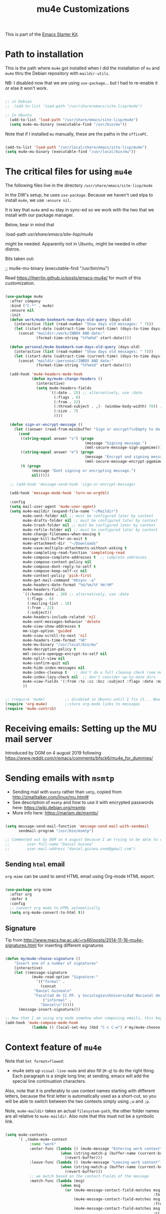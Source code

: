 # -*- coding: utf-8 -*-
# -*- find-file-hook: org-babel-execute-buffer -*-

#+TITLE: mu4e Customizations
#+OPTIONS: toc:nil num:nil ^:nil
#+PROPERTY: header-args :tangle yes

This is part of the [[file:starter-kit.org][Emacs Starter Kit]].

* Path to installation

This is the path where =mu4e= got installed when I did the installation of =mu= and =mu4e= thru the Debian repository with =maildir-utils=.

NB: I disabled now that we are using =use-package=... but I had to re-enable it or else it won't work.

#+BEGIN_SRC emacs-lisp :tangle yes

;; in Debian
;;  (add-to-list 'load-path "/usr/share/emacs/site-lisp/mu4e")

;; In Ubuntu
  (add-to-list 'load-path "/usr/share/emacs/site-lisp/mu4e")
  (setq mu4e-mu-binary (executable-find "/usr/bin/mu"))

#+END_SRC

#+RESULTS:

Note that if I installed =mu= manually, these are the paths in the =officePC=.

#+BEGIN_SRC emacs-lisp :tangle no

  (add-to-list 'load-path "/usr/local/share/emacs/site-lisp/mu4e")
  (setq mu4e-mu-binary (executable-find "/usr/local/bin/mu"))

#+END_SRC

* The critical files for using =mu4e=
The following files live in the directory =/usr/share/emacs/site-lisp/mu4e= 

In the DW's setup, he uses =use-package=. Because we haven't ued elpa to install =mu4e=, we use =:ensure nil=. 

It is key that =mu4e= and =mu= stay in sync-ed so we work with the two that we install with our package manager.

Below, bear in mind that 

#+begin_example elisps

    :load-path  /usr/share/emacs/site-lisp/mu4e/

#+end_example

might be needed. Apparently not in Ubuntu, might be needed in other distros.

Bits taken out: 

 ;; mu4e-mu-binary (executable-find "/usr/bin/mu")

Read 
https://jherrlin.github.io/posts/emacs-mu4e/ for much of this customization.

#+begin_src emacs-lisp :tangle yes

  (use-package mu4e
    :after company
    :bind ("C-*" . mu4e)
    :ensure nil
    :init
    (defun work/mu4e-bookmark-num-days-old-query (days-old)
      (interactive (list (read-number "Show days old messages: " 7)))
      (let ((start-date (subtract-time (current-time) (days-to-time days-old))))
        (concat "maildir:/work/INBOX AND date:"
                (format-time-string "%Y%m%d" start-date))))

    (defun personal/mu4e-bookmark-num-days-old-query (days-old)
      (interactive (list (read-number "Show days old messages: " 7)))
      (let ((start-date (subtract-time (current-time) (days-to-time days-old))))
        (concat "maildir:/personal/INBOX AND date:"
                (format-time-string "%Y%m%d" start-date))))

    (add-hook 'mu4e-headers-mode-hook
              (defun my/mu4e-change-headers ()
                (interactive)
                (setq mu4e-headers-fields
                      `((:date . 25) ;; alternatively, use :date
                        (:flags . 6)
                        (:from . 22)
                        (:thread-subject . ,(- (window-body-width) 70)) ;; alternatively, use  :subject
                        (:size . 7)
                        ))))

    (defun sign-or-encrypt-message ()
      (let ((answer (read-from-minibuffer "Sign or encrypt?\nEmpty to do nothing.\n[s/e]: ")))
        (cond
         ((string-equal answer "s") (progn
                                      (message "Signing message.")
                                      (mml-secure-message-sign-pgpmime)))
         ((string-equal answer "e") (progn
                                      (message "Encrypt and signing message.")
                                      (mml-secure-message-encrypt-pgpmime)))
         (t (progn
              (message "Dont signing or encrypting message.")
              nil)))))

    ;; (add-hook 'message-send-hook 'sign-or-encrypt-message)

    (add-hook 'message-mode-hook 'turn-on-orgtbl)

    :config
    (setq mail-user-agent 'mu4e-user-agent)
    (setq mu4e-maildir (expand-file-name "~/Maildir")
          mu4e-sent-folder nil ;; must be configured later by context
          mu4e-drafts-folder nil ;; must be configured later by context
          mu4e-trash-folder nil ;; must be configured later by context
          mu4e-refile-folder nil ;; must be configured later by context
          mu4e-change-filenames-when-moving t
          message-kill-buffer-on-exit t
          mu4e-attachment-dir  "~/Downloads"
          mu4e-save-multiple-attachments-without-asking t
          mu4e-completing-read-function 'completing-read
          mu4e-compose-complete-addresses t  ;; complete addresses
          mu4e-compose-context-policy nil
          mu4e-compose-dont-reply-to-self t
          mu4e-compose-keep-self-cc nil
          mu4e-context-policy 'pick-first
          mu4e-get-mail-command "mbsync -a"
          mu4e-headers-date-format "%d/%m/%Y %H:%M"
          mu4e-headers-fields
          `((:human-date . 20) ;; alternatively, use :date
            (:flags . 6)
            (:mailing-list . 10)
            (:from . 22)
            (:subject))
          mu4e-headers-include-related 'nil
          mu4e-sent-messages-behavior 'delete
          mu4e-view-show-addresses t
          mm-sign-option 'guided
          mu4e-view-scroll-to-next 'nil
          mu4e-headers-time-format "%R"
          mu4e-mu-binary "/usr/local/bin/mu"
          mu4e-decryption-policy t
          mml-secure-openpgp-encrypt-to-self nil
          mu4e-split-view nil
          mu4e-confirm-quit nil
          mu4e-hide-index-messages nil
          mu4e-index-cleanup t   ;; don't do a full cleanup check (see mu-index manpage)
          mu4e-index-lazy-check nil  ;; don't consider up-to-date dirs
          mu4e-view-fields '(:from :to :cc :bcc :subject :flags :date :maildir :mailing-list :tags :attachments :signature :decryption)
          ))

#+end_src

#+RESULTS:
: #s(hash-table size 65 test eql rehash-size 1.5 rehash-threshold 0.8125 data (:use-package (24730 18436 960564 798000) :init (24730 18436 960403 104000) :init-secs (0 0 1514 681000) :use-package-secs (0 0 1701 692000) :config (24730 18436 960374 720000) :config-secs (0 0 1397 447000)))


#+BEGIN_SRC emacs-lisp :tangle yes

  ;; (require 'mu4e)         ;; disabled in Ubuntu until I fix it... Now with the aid of DW I'm going to use <use-package> instead
  (require 'org-mu4e)        ;;store org-mode links to messages
  (require 'mu4e-contrib)   

#+END_SRC

#+RESULTS:
: mu4e-contrib

* Receiving emails: Setting up the MU mail server

Introduced by DGM on 4 august 2019 following https://www.reddit.com/r/emacs/comments/bfsck6/mu4e_for_dummies/

* Sending emails with =msmtp=

- Sending mail with =msmtp= rather than =smtp=, copied from http://zmalltalker.com/linux/mu.html#
- See description of =msmtp= and how to use it with encrypted passwords here: https://wiki.debian.org/msmtp
- More info here: https://marlam.de/msmtp/

#+BEGIN_SRC emacs-lisp :tangle yes

  (setq message-send-mail-function 'message-send-mail-with-sendmail
        sendmail-program "/usr/bin/msmtp")

  ;; Commented out by DGM on 4 august because I am trying to be able to choose where to send from.
  ;;        user-full-name "Daniel Guinea"
  ;;        user-mail-address "daniel.guinea.uned@gmail.com")

#+END_SRC

#+RESULTS:
: /usr/bin/msmtp


** Sending =html= email

=org-mime= can be used to send HTML email using Org-mode HTML export.

#+BEGIN_SRC emacs-lisp :tangle yes

  (use-package org-mime
    :after org
    :defer t
    :config
    ;; convert org mode to HTML automatically
    (setq org-mu4e-convert-to-html t))

#+END_SRC

#+RESULTS:
: #s(hash-table size 65 test eql rehash-size 1.5 rehash-threshold 0.8125 data (:use-package (24707 55913 7640 230000) :init (24707 55913 7618 890000) :init-secs (0 0 16 544000) :use-package-secs (0 0 119 609000)))

** Signature 

Tip from http://www.macs.hw.ac.uk/~rs46/posts/2014-11-16-mu4e-signatures.html for inserting different signatures

#+BEGIN_SRC emacs-lisp :tangle yes

  (defun my/mu4e-choose-signature ()
      "Insert one of a number of signatures"
      (interactive)
      (let ((message-signature
              (mu4e-read-option "Signature:"
                '(("formal" .
                  (concat
               "Daniel Guinea\n"
               "Facultad de CC.PP. y Sociología\nUniversidad Nacional de Educación a Distancia (UNED)\nCalle Obispo Trejo 2, Madrid 28040\nemail: daniel.guinea@poli.uned.es\nTel. +34 91 398 9441"))
                   ("informal" .
                  "Daniel\n")))))
        (message-insert-signature)))

  ;; Now that I am using org mode somehow when composing emails, this keybind is already in use
  (add-hook 'mu4e-compose-mode-hook
              (lambda () (local-set-key (kbd "C-c C-w") #'my/mu4e-choose-signature)))

#+END_SRC

#+RESULTS:
| lambda | nil | (local-set-key (kbd C-c C-w) #'my/mu4e-choose-signature) |


* Context feature of =mu4e=

Note that ~Set format=flowed~: 
- mu4e sets up =visual-line-mode= and also fill (=M-q=) to do the right thing. Each paragraph is a single long line; at sending, emacs will add the special line continuation characters.

Also, note that it is preferably to use context names starting with different letters, because the first letter is automatically used as a short-cut, so you will be able to switch between the two contexts simply using =;w= and =;p=.

Note, =mu4e-maildir= takes an actual =filesystem-path=, the other folder names are all relative to =mu4e-maildir=. Also note that this must not be a symbolic link.

#+BEGIN_SRC emacs-lisp :tangle yes :results silent

  (setq mu4e-contexts
        `( ,(make-mu4e-context
             :name "work"
             :enter-func (lambda () (mu4e-message "Entering work context")
                           (when (string-match-p (buffer-name (current-buffer)) "mu4e-main")
                             (revert-buffer)))
             :leave-func (lambda () (mu4e-message "Leaving work context")
                           (when (string-match-p (buffer-name (current-buffer)) "mu4e-main")
                             (revert-buffer)))
             ;; we match based on the contact-fields of the message
             :match-func (lambda (msg)
                           (when msg
                             (or (mu4e-message-contact-field-matches msg
                                                                     :to "daniel.guinea.uned@gmail.com")
                                 (mu4e-message-contact-field-matches msg
                                                                     :from "daniel.guinea.uned@gmail.com")
                                 (mu4e-message-contact-field-matches msg
                                                                     :cc "daniel.guinea@poli.uned.es")
                                 (mu4e-message-contact-field-matches msg
                                                                     :bcc "daniel.guinea@poli.uned.es")
                                 )))
             :vars '(( user-mail-address . "daniel.guinea.uned@gmail.com")
                     ( user-full-name . "Daniel Guinea")
                     ( mu4e-compose-signature .
                       (concat
                        "Daniel Guinea\nFacultad de CC.PP. y Sociología\nUniversidad Nacional de Educación a Distancia (UNED)\nCalle Obispo Trejo 2, Madrid 28040\nemail: daniel.guinea@poli.uned.es\nTel. +34 91 398 9441\n"))
                     (mu4e-compose-format-flowed . t)
                     (mu4e-sent-folder . "/work/[work].Sent Mail")
                     (mu4e-drafts-folder . "/work/[work].Drafts")
                     (mu4e-trash-folder . "/work/[work].Trash")
                     (mu4e-refile-folder . "/work/[work].All Mail")
                     (mu4e-maildir-shortcuts . ( ("/work/INBOX"            . ?i)
                                                 ("/work/[work].Sent Mail" . ?s)
                                                 ("/work/[work].Drafts"    . ?d)
                                                 ("/work/[work].Trash"     . ?t)
                                                 ("/work/[work].All Mail"  . ?a)
                                                 ("/work/[work].Spam"      . ?b)))
                     (mu4e-bookmarks . (
                                        ( :name "Messages with attachment"
                                          :query "(maildir:/work/INBOX OR maildir:/work/[work].Spam) AND flag:attach"
                                          :key ?a)
                                        ( :name "Big messages"
                                          :query "(maildir:/work/INBOX OR maildir:/work/[work].Spam) AND size:5M..500M"
                                          :key ?b)
                                        ( :name "Eurostat"
                                          :key  ?e
                                          :query "(maildir:/work/INBOX OR maildir:/personal/INBOX OR maildir:/work/[work].Spam OR maildir:/work/[work].Drafts OR maildir:/work/[work].Trash) AND (from:nicoletta.schweikle-hilgner@ec.europa.eu OR from:ESTAT-Microdata-access@ec.europa.eu OR from:estat-microdata-access@ec.europa.eu OR from:Fabienne.MONTAIGNE@ec.europa.eu OR from:Patrick.PILLARD@ec.europa.eu OR from:Karien.Reinig@ec.europa.eu OR from:S-CIRCABC@nomail.ec.europa.eu)")
                                        ( :name "Máster FOL"
                                          :key  ?f
                                          :query "(maildir:/work/INBOX OR maildir:/work/[work].Spam OR maildir:/work/[work].Drafts OR maildir:/work/[work].Trash) AND (subject:tfm OR subject:TFM OR body:tfm OR body:TFM OR subject:\"trabajo fin de master\" OR body:\"trabajo fin de master\" OR from:\"Ana María González\" OR from:gabriela.topa1@gmail.com OR from:\"Gabriela Topa\" OR from:gtopa@psi.uned.es OR from:\"Máster Formación Profesorado\" OR from:master-formacionprofesorado@adm.uned.es OR from:\"M. Angeles Serrano Garcia\" OR from:maserrano@pas.uned.es OR from:\"M. del Puerto Hojas Rosales\" OR from:mhojas@pas.uned.es OR from:\"Ana María González\" OR from:amgonzalez@edu.uned.es OR subjetc:\"TFM\")")
                                        (:name "Inbox messages in the last ?x days"
                                               :query ,(lambda () (call-interactively 'work/mu4e-bookmark-num-days-old-query))
                                               :key ?h)
                                        ( :name "Messages with images"
                                          :query "maildir:/work/INBOX AND mime:image/*"
                                          :key ?i)
                                        ( :name "Unread (pending) messages"
                                          :query "(maildir:/work/INBOX OR maildir:/work/[work].Spam) AND flag:unread AND NOT flag:trashed"
                                          :key ?p)
                                        (:name "Ricardo"
                                               :key  ?r
                                               :query "(maildir:/work/INBOX OR maildir:/personal/INBOX OR maildir:/work/[work].Spam OR maildir:/personal/[personal].Spam OR maildir:/work/[work].Drafts OR maildir:/personal/[personal].Drafts OR maildir:/work/[work].Trash OR maildir:/personal/[personal].Trash) AND (from:ricardo.mora.villarrubia@gmail.com OR from:ricardo.mora@uc3m.es OR from:ricardo.mora.villarrubia@outlook.com OR from:\"Ricardo Mora\" OR from:ricmora@eco.uc3m.es OR from:\"Adelheid Holl\" OR from:a.holl@csic.es)")
                                        ( :name "Sent in last 7 days"
                                          :key  ?s
                                          :query "maildir:\"/work/[work].Sent Mail\" AND date:7d..now")
                                        ( :name "Today's messages"
                                          :query "(maildir:/work/INBOX OR maildir:/work/[work].Spam) AND date:today..now"
                                          :key ?t)
                                        (  :name "UNED"
                                           :key  ?u
                                           :query "(maildir:/work/INBOX OR maildir:/work/[work].Spam OR maildir:/work/[work].Drafts OR maildir:/work/[work].Trash) AND (from:\"Maria Angel\" OR from:departamentos.polisoci@adm.uned.es OR from:secretaria.poli.soci@adm.uned.es OR from:decanato.polisoci@adm.uned.es OR from:negociado-pruebas-presenciales@adm.uned.es OR from:vicepruebas@adm.uned.es OR from:vrector-pruebas-presen@adm.uned.es OR from:coord.pruebas@adm.uned.es OR from:pruebaspresenciales@adm.uned.es OR from:gastosextraordinariospruebas@adm.uned.es OR from:\"Secretaria Docente\" OR from:\"Secretaría Docente\" OR from:secdoc.cee@adm.uned.es OR from:\"MARIA ANGELES RODRIGUEZ SANTOS\" OR from:secretaria-ecoemp@adm.uned.es OR from:\"Secretaría Facultad CC. Economicas\" OR from:secadi.polisoci@adm.uned.es OR from:\"Secadi\" OR from:\"GUADALUPE DAMAS JURADO\" OR from:gdamas@pas.uned.es OR from:llosada@edu.uned.es OR from:egiralde@pas.uned.es OR from:\"MARIA GOMEZ ESCARDA\" OR from:mgomez@poli.uned.es OR from:sociologiauno@adm.uned.es OR from:vrector-profesorado@adm.uned.es OR from:\"Vicerrectorado de Profesorado\" OR from:vrector-gradoyposgrado@adm.uned.es OR from:vadj.grado@adm.uned.es OR from:alba.vrector@adm.uned.es) OR (subject:tfg OR subject:TFG OR body:tfg OR body:TFG OR subject:\"trabajo fin de grado\" OR body:\"trabajo fin de grado\" OR subject:\"/ex.men.*/\" OR body:\"/ex.men.*/\" OR subject:\"sociologia aplicada\" OR body:\"sociologia aplicada\" OR subject:/modelo.*/)")
                                        ( :name "Work-hunt"
                                          :key  ?w
                                          :query "(maidlir:/work/INBOX OR maildir:/personal/INBOX OR maildir:/work/[work].Spam OR maildir:/personal/[personal].Spam OR maildir:/work/[work].Drafts OR maildir:/personal/[personal].Drafts OR maildir:/work/[work].Trash OR maildir:/personal/[personal].Trash) AND (from:\"Belén Barreiro\" OR from:bbarreiro@40db.es OR from:40db.es OR from:\"Mónica Méndez\" OR from:monica.mendez@cis.es OR from:\"Luis Manuel Ayuso Sanchez\" Or from:luis.ayuso@uma.es OR from:\"Juan Ignacio Martinez Pastor\" OR from:jimartinez@poli.uned.es OR from:ecb@uma.es)")
                                        ( :name "Unread messages"
                                          :key  ?x
                                          :query "flag:unread AND maildir:/work/INBOX AND NOT flag:trashed")))))
           ,(make-mu4e-context
             :name "personal"
             :enter-func (lambda () (mu4e-message "Switch to personal context")
                           (when (string-match-p (buffer-name (current-buffer)) "mu4e-main")
                             (revert-buffer)))
             :leave-func (lambda () (mu4e-message "Leaving personal context")
                           (when (string-match-p (buffer-name (current-buffer)) "mu4e-main")
                             (revert-buffer)))
             ;; we match based on the maildir of the message
             ;; this matches maildir /personal and its sub-directories
             :match-func (lambda (msg)
                           (when msg
                             (or (string-match-p "^/personal" (mu4e-message-field msg :maildir))
                                 (mu4e-message-contact-field-matches msg :to "daniel.guinea.martin@gmail.com")
                                 (mu4e-message-contact-field-matches msg :from "daniel.guinea.martin@gmail.com")
                                 (mu4e-message-contact-field-matches msg :cc "daniel.guinea.martin@gmail.com")
                                 (mu4e-message-contact-field-matches msg :bcc "daniel.guinea.martin@gmail.com"))))
             :vars '( (user-mail-address . "daniel.guinea.martin@gmail.com")
                      (user-full-name . "Daniel")
                      (mu4e-compose-signature .  "Daniel\n")
                      (mu4e-sent-folder . "/personal/[personal].Sent Mail")
                      (mu4e-drafts-folder . "/personal/[personal].Drafts")
                      (mu4e-trash-folder . "/personal/[personal].Trash")
                      (mu4e-refile-folder . "/personal/[personal].All Mail")
                      (mu4e-compose-format-flowed . t)
                      (mu4e-maildir-shortcuts . ( ("/personal/INBOX"             . ?i)
                                                  ("/personal/[personal].Sent Mail" . ?s)
                                                  ("/personal/[personal].Drafts"    . ?d)
                                                  ("/personal/[personal].Trash"     . ?t)
                                                  ("/personal/[personal].All Mail"  . ?a)
                                                  ("/personal/[personal].Spam"      . ?b)))
                      (mu4e-bookmarks  .
                                       ((:name "Ave María"
                                               :key  ?m
                                               :query "(maildir:/work/INBOX OR maildir:/personal/INBOX OR maildir:/work/[work].Spam OR maildir:/personal/[personal].Spam OR maildir:/work/[work].Drafts OR maildir:/personal/[personal].Drafts OR maildir:/work/[work].Trash OR maildir:/personal/[personal].Trash) AND (from:\"Kenedy Alva\" OR from:kenedy@gmail.com OR from:\"Paz Torrente\" OR from:paztorrente@gmail.com OR from:\"Javier Martín\" OR from:javiermartinr@gmail.com OR from:\"Canal de Isabel II\" OR from:comunicaciones.comerciales@canaldeisabelsegunda.es OR from:\"Jazztel\" OR from:att.cliente.jazztel@jazztel.com)")
                                        ( :name "Messages with attachment"
                                          :query "(maildir:/personal/INBOX OR /personal/[Gmail].Spam) AND flag:attach"
                                          :key ?a)
                                        ( :name "Big messages"
                                          :query "(maildir:/personal/INBOX OR /personal/[Gmail].Spam) AND size:5M..500M"
                                          :key ?b)
                                        ( :name "Operation D"
                                          :key  ?d
                                          :query "(maildir:/work/INBOX OR maildir:/personal/INBOX OR maildir:/work/[work].Spam OR maildir:/personal/[personal].Spam OR maildir:/work/[work].Drafts OR maildir:/personal/[personal].Drafts OR maildir:/work/[work].Trash OR maildir:/personal/[personal].Trash) AND (from:\"Paula Zingoni\" OR from:paulazingoni@gmail.com OR from:\"Croydon County\" OR from:\"Family\" OR from:family.croydon.countycourt@justice.gov.uk OR from:\"Jose Antonio Arcila\" OR from:joseantonio@arcila-abogados.es OR from:\"Elena Benítez Imedio\" OR from:ebi@ayuelajimenez.es OR from:ebi@ebiroy.com OR from:\"Juan Antonio Montoro\" OR from:jmontoro@euroconsejo.org OR from:\"Pablo Velasco Espinosa\" OR from:pvelasco@euroconsejo.org OR from:mensajeria@phidias.es OR from:\"Montessori School\" OR from:\"Mataespesa Montessori School\" OR from:mataespesa@montessorischool.es OR from:\"Laura Romay\" OR from:\"Anna Dick\" OR from:anna.dick@montessorischool.es OR form:\"Gema Baeza Gómez\" OR from:gbg@ayuelajimenez.es)")
                                        (:name "Inbox messages in the last ?x days"
                                               :query ,(lambda () (call-interactively 'personal/mu4e-bookmark-num-days-old-query))
                                               :key ?h)
                                        ( :name "Messages with images"
                                          :query "(maildir:/personal/INBOX OR /personal/[personal].Spam) AND mime:image/*"
                                          :key ?i)
                                        ( :name "Unread (pending) messages"
                                          :query "(maildir:/personal/INBOX OR /personal/[personal].Spam) AND flag:unread AND NOT flag:trashed"
                                          :key ?p)
                                        ( :name "Sent in last 7 days"
                                          :key  ?s
                                          :query "maildir:\"/personal/[personal].Sent Mail\" AND date:7d..now")
                                        ( :name "Today's messages"
                                          :query "maildir:/personal/INBOX AND date:today..now"
                                          :key ?t)
                                        ( :name "Twyford"
                                          :key  ?y
                                          :query "maildir:/personal/INBOX AND (from:SC3074602a@schoolcomms.com OR from:\"TWY\" OR from:DataTeam@twyford.ealing.sch.uk OR from:\"TWYFORD CE HIGH SCHOOL\" OR from:a.holl@csic.es OR from:6thform@twyford.ealing.sch.uk OR from:\"6th Form - TWY\" OR from:Admissions@twyford.ealing.sch.uk OR from:\"Admissions - TWY\" OR from:marthur@twyford.ealing.sch.uk OR from:\"Michael Arthur\" OR from:\"Lucille De Costa\")")
                                        ( :name "Unread messages (Personal inbox)"
                                          :key  ?x
                                          :query "maildir:/personal/INBOX AND flag:unread AND NOT flag:trashed")))))
           ,(make-mu4e-context
             :name "outlook"
             :enter-func (lambda () (mu4e-message "Entering outlook context")
                           (when (string-match-p (buffer-name (current-buffer)) "mu4e-main")
                             (revert-buffer)))
             :leave-func (lambda () (mu4e-message "Leaving outlook context")
                           (when (string-match-p (buffer-name (current-buffer)) "mu4e-main")
                             (revert-buffer)))
             ;; we match based on the contact-fields of the message
             :match-func (lambda (msg)
                           (when msg
                             (or (mu4e-message-contact-field-matches msg
                                                                     :to "daniel.guinea@poli.uned.es")
                                 (mu4e-message-contact-field-matches msg
                                                                     :from "daniel.guinea@poli.uned.es")
                                 (mu4e-message-contact-field-matches msg
                                                                     :cc "daniel.guinea@poli.uned.es")
                                 (mu4e-message-contact-field-matches msg
                                                                     :bcc "daniel.guinea@poli.uned.es")
                                 )))
             :vars '(( user-mail-address . "daniel.guinea@poli.uned.es")
                     ( user-full-name . "Daniel Guinea")
                     (mu4e-compose-format-flowed . t)
                     ( mu4e-compose-signature .
                       (concat
                        "Daniel Guinea\nFacultad de CC.PP. y Sociología\nUniversidad Nacional de Educación a Distancia (UNED)\nCalle Obispo Trejo 2, Madrid 28040\nemail: daniel.guinea@poli.uned.es\nTel. +34 91 398 9441\n"))
                     (mu4e-sent-folder . "/outlook/Elementos enviados")
                     (mu4e-drafts-folder . "/outlook/Borradores")
                     (mu4e-trash-folder . "/outlook/Elementos eliminados")
                     (mu4e-refile-folder . "/outlook/Archivo")
                     (mu4e-maildir-shortcuts . ( ("/outlook/INBOX"                 . ?i)
                                                 ("/outlook/Elementos enviados"    . ?s)
                                                 ("/outlook/Borradores"            . ?d)
                                                 ("/outlook/Elementos eliminados"  . ?t)
                                                 ("/outlook/Archivo"               . ?a)
                                                 ("/outlook/Correo no deseado"     . ?b)))
                     (mu4e-bookmarks . (
                                        ( :name "Messages with attachment"
                                          :query "(maildir:/outlook/INBOX OR maildir:\"/outlook/Correo no deseado\") AND flag:attach"
                                          :key ?a)
                                        ( :name "Big messages"
                                          :query "(maildir:/outlook/INBOX OR maildir:\"/outlook/Correo no deseado\") AND size:5M..500M"
                                          :key ?b)
                                        ( :name "Eurostat"
                                          :key  ?e
                                          :query "(maildir:/outlook/INBOX OR maildir:/work/INBOX OR maildir:/personal/INBOX) AND (from:nicoletta.schweikle-hilgner@ec.europa.eu OR from:ESTAT-Microdata-access@ec.europa.eu OR from:estat-microdata-access@ec.europa.eu OR from:Fabienne.MONTAIGNE@ec.europa.eu OR from:Patrick.PILLARD@ec.europa.eu OR from:Karien.Reinig@ec.europa.eu OR from:S-CIRCABC@nomail.ec.europa.eu)")
                                        ( :name "Máster FOL"
                                          :key  ?f
                                          :query "(maildir:/outlook/INBOX OR maildir:\"/outlook/Correo no deseado\") AND (subject:tfm OR subject:TFM OR body:tfm OR body:TFM OR subject:\"trabajo fin de master\" OR body:\"trabajo fin de master\" OR from:\"Ana María González\" OR from:gabriela.topa1@gmail.com OR from:\"Gabriela Topa\" OR from:gtopa@psi.uned.es OR from:\"Máster Formación Profesorado\" OR from:master-formacionprofesorado@adm.uned.es OR from:\"M. Angeles Serrano Garcia\" OR from:maserrano@pas.uned.es OR from:\"M. del Puerto Hojas Rosales\" OR from:mhojas@pas.uned.es OR from:\"Ana María González\" OR from:amgonzalez@edu.uned.es OR subjetc:\"TFM\")")
                                        (:name "Inbox messages in the last ?x days"
                                               :query ,(lambda () (call-interactively 'work/mu4e-bookmark-num-days-old-query))
                                               :key ?h)
                                        ( :name "Messages with images"
                                          :query "maildir:/outlook/INBOX AND mime:image/*"
                                          :key ?i)
                                        (:name "Ricardo"
                                               :key  ?r
                                               :query "(maildir:/work/INBOX OR maildir:/personal/INBOX OR maildir:/outlook/INBOX OR maildir:/work/[work].Spam OR maildir:/personal/[personal].Spam OR maildir:/work/[work].Drafts OR maildir:/personal/[personal].Drafts OR maildir:/work/[work].Trash OR maildir:/personal/[personal].Trash OR maildir:\"/outlook/Correo no deseado\" OR maildir:/outlook/Borradores OR maildir:\"/outlook/Elementos eliminados\") AND (from:ricardo.mora.villarrubia@gmail.com OR from:ricardo.mora@uc3m.es OR from:ricardo.mora.villarrubia@outlook.com OR from:\"Ricardo Mora\" OR from:ricmora@eco.uc3m.es OR from:\"Adelheid Holl\" OR from:a.holl@csic.es)")
                                        ( :name "Unread (pending) messages"
                                          :query "(maildir:/outlook/INBOX OR maildir:\"/outlook/Correo no deseado\") AND flag:unread AND NOT flag:trashed"
                                          :key ?p)
                                        ( :name "Sent in last 7 days"
                                          :key  ?s
                                          :query "maildir:\"/outlook/Elementos enviados\" AND date:7d..now")
                                        ( :name "Today's messages"
                                          :query "(maildir:/outlook/INBOX OR maildir:\"/outlook/Correo no deseado\") AND date:today..now"
                                          :key ?t)
                                        (  :name "UNED"
                                           :key  ?u
                                           :query "(maildir:/outlook/INBOX OR maildir:\"/outlook/Correo no deseado\" OR maildir:/outlook/Borradores OR maildir:\"/outlook/Elementos eliminados\") AND (from:\"Maria Angel\" OR from:departamentos.polisoci@adm.uned.es OR from:secretaria.poli.soci@adm.uned.es OR from:decanato.polisoci@adm.uned.es OR from:negociado-pruebas-presenciales@adm.uned.es OR from:vicepruebas@adm.uned.es OR from:vrector-pruebas-presen@adm.uned.es OR from:coord.pruebas@adm.uned.es OR from:pruebaspresenciales@adm.uned.es OR from:gastosextraordinariospruebas@adm.uned.es OR from:\"Secretaria Docente\" OR from:\"Secretaría Docente\" OR from:secdoc.cee@adm.uned.es OR from:\"MARIA ANGELES RODRIGUEZ SANTOS\" OR from:secretaria-ecoemp@adm.uned.es OR from:\"Secretaría Facultad CC. Economicas\" OR from:secadi.polisoci@adm.uned.es OR from:\"Secadi\" OR from:\"GUADALUPE DAMAS JURADO\" OR from:gdamas@pas.uned.es OR from:llosada@edu.uned.es OR from:egiralde@pas.uned.es OR from:\"MARIA GOMEZ ESCARDA\" OR from:mgomez@poli.uned.es OR from:sociologiauno@adm.uned.es OR from:vrector-profesorado@adm.uned.es OR from:\"Vicerrectorado de Profesorado\" OR from:vrector-gradoyposgrado@adm.uned.es OR from:vadj.grado@adm.uned.es OR from:alba.vrector@adm.uned.es) OR (subject:tfg OR subject:TFG OR body:tfg OR body:TFG OR subject:\"trabajo fin de grado\" OR body:\"trabajo fin de grado\" OR subject:\"/ex.men.*/\" OR body:\"/ex.men.*/\" OR subject:\"sociologia aplicada\" OR body:\"sociologia aplicada\" OR subject:/modelo.*/)")
                                        ( :name "Work-hunt"
                                          :key  ?w
                                          :query "(maildir:/outlook/INBOX OR maildir:/work/INBOX OR maildir:/personal/INBOX OR maildir:\"/outlook/Correo no deseado\" OR maildir:/work/[work].Spam OR maildir:/personal/[personal].Spam OR maildir:/outlook/Borradores OR maildir:/work/[work].Drafts OR maildir:/personal/[personal].Drafts OR maildir:\"/outlook/Elementos eliminados\" OR maildir:/work/[work].Trash OR maildir:/personal/[personal].Trash) AND (from:\"Belén Barreiro\" OR from:bbarreiro@40db.es OR from:40db.es OR from:\"Mónica Méndez\" OR from:monica.mendez@cis.es OR from:\"Luis Manuel Ayuso Sanchez\" Or from:luis.ayuso@uma.es OR from:\"Juan Ignacio Martinez Pastor\" OR from:jimartinez@poli.uned.es OR from:ecb@uma.es)")
                                        ( :name "Unread messages"
                                          :key  ?x
                                          :query "flag:unread AND maildir:/outlook/INBOX AND NOT flag:trashed")))))))

#+END_SRC

*** Context tricks

It is possible to automatically fill =mu4e-user-address-list= by concatenating the user-mail-address fields of all contexts: 

This sets `mu4e-user-mail-address-list' to the concatenation of all `user-mail-address' values for all contexts. If you have other mail addresses as well, you'll need to add those manually.


#+BEGIN_SRC emacs-lisp :tangle yes

  (setq mu4e-user-mail-address-list
    (delq nil
      (mapcar (lambda (context)
        (when (mu4e-context-vars context)
          (cdr (assq 'user-mail-address (mu4e-context-vars context)))))
    mu4e-contexts)))

#+END_SRC

#+RESULTS:
| daniel.guinea.uned@gmail.com | daniel.guinea.martin@gmail.com |


* Attachments
** Gnus for attaching
I don't know the use of this but I had it, so...

#+BEGIN_SRC emacs-lisp :tangle yes

  (require 'gnus-dired)
  ;; make the `gnus-dired-mail-buffers' function also work on
  ;; message-mode derived modes, such as mu4e-compose-mode
  (defun gnus-dired-mail-buffers ()
    "Return a list of active message buffers."
    (let (buffers)
      (save-current-buffer
        (dolist (buffer (buffer-list t))
          (set-buffer buffer)
          (when (and (derived-mode-p 'message-mode)
                     (null message-sent-message-via))
            (push (buffer-name buffer) buffers))))
      (nreverse buffers)))

   (setq gnus-dired-mail-mode 'mu4e-user-agent)
   (add-hook 'dired-mode-hook 'turn-on-gnus-dired-mode)

#+END_SRC

#+RESULTS:
: t


* Org capture templates, including some for emails

Placed here so that they work with emails. Restore to this location when I manage to make =mu4e= work.

Article from The Reddit Workflow, accessible at https://www.reddit.com/r/emacs/comments/4gudyw/help_me_with_my_orgmode_workflow_for_notetaking/

Read this on email handling: http://pragmaticemacs.com/emacs/master-your-inbox-with-mu4e-and-org-mode/

On capturing URLs and content from  web pages (and drilling org-drill items from these), read https://orgmode.org/worg/org-contrib/org-drill.html.

Templates with shortcuts =u= and =w= taken from =org-drill= manual.

The 'Respond later' template is a customised TODO which includes some extra email information. This relies on the extended email properties made available in the Org-mode -> Custom Links -> mu4e section of this config.

First, template for contacts from: https://www.reddit.com/r/emacs/comments/8toivy/tip_how_to_manage_your_contacts_with_orgcontacts/

Add field =:BIRTHDAY: %^{yyyy-mm-dd= only add when i want to. Otherwise, if date not valid (YYYY-MM-DD), agenda fails

#+begin_src emacs-lisp :tangle yes

  (defvar my/org-contacts-template "* %(org-contacts-template-name)
  :PROPERTIES:
  :ADDRESS: %^{Calle, Ciudad, CP, País}
  :EMAIL: %(org-contacts-template-email)
  :TEL: %^{Tel}
  :CELL: %^{Mobile}
  :NOTE: %^{NOTE}
  :END:" "Template for org-contacts.")

#+end_src

#+RESULTS:
: my/org-contacts-template

#+BEGIN_SRC emacs-lisp :tangle yes

  (setq org-capture-templates `(
                                ("a"  "Article"  entry
                                 (file+headline "/home/dgm/Dropbox/gtd/bibliography.org" "Bibliography")
                                 "* %a %^g
                                      \n:PROPERTIES:
                                      \n:Created: %U
                                      \n:END:
                                      \n%i
                                      \nBrief description:
                                      \n%?"
                                 :immediate-finish t
                                 :prepend t
                                 :empty-lines 0
                                 :created t)
                                ("c" "Contact" entry (file+headline "/home/dgm/Dropbox/gtd/contacts.org" "Contacts"),
                                 my/org-contacts-template
                                 :empty-lines 1)
                                ("f" "Financial entries (Ledger)")
                                ("fc" "Checking" plain
                                 (file "~/documents/personal/finanzas/ledger/journal.dat")
                                 "%(org-read-date) %^{Payee}
                                 Expenses:%^{Account}  $%^{Amount}"
                                 :immediate-finish t)
                                ("fv" "Visa (Credit card)" plain
                                 (file "~/documents/personal/finanzas/ledger/journal.dat")
                                 "%(org-read-date) %^{Payee}
                                  Expenses:%^{Account}  $%^{Amount}
                                  Liabilities:Visa"
                                 :immediate-finish t)
                                ("fm" "Metalico" plain
                                 (file "~/documents/personal/finanzas/ledger/journal.dat")
                                 "%(org-read-date) * %^{Payee}
                                  Expenses:Cash
                                  Expenses:%^{Account}  %^{Amount}")
                                ("j" "Journal" entry
                                 (file+datetree "/home/dgm/Dropbox/gtd/journal.org")
                                 "* %? \n Added on: %U")
                                ("l" "Life-related Idea" entry
                                 (file+headline "~/Dropbox/gtd/notes.org" "Life-related Ideas")
                                 "* %?\nCaptured on %U from %a\n"
                                  :prepend t)
                                ("n" "Note" entry
                                 (file+headline "~/Dropbox/gtd/notes.org" "Notes")
                                 "* %?\nCaptured on %U from %a\n"
                                  :prepend t)
                                ("p" "Project-related Idea" entry
                                 (file+headline "~/Dropbox/gtd/notes.org" "Project-related Ideas")
                                 "* %?\nCaptured on %U from %a\n"
                                  :prepend t)
                                ("r" "Respond later" entry
                                 (file+headline "~/Dropbox/gtd/inbox.org" "Email")
                                 "* TODO Respond to %a, email by %:from \nEntry added on: %U \n"
                                 :empty-lines 0
                                 :immediate-finish t
                                 :prepend t)
                                ("t" "Todo [inbox]" entry
                                 (file+headline "/home/dgm/Dropbox/gtd/inbox.org" "Tasks")
                                 "* TODO %i%? \nEntry added on: %U from %a\n"
                                  :prepend t)
                                ("T" "Tickler" entry
                                 (file+headline "/home/dgm/Dropbox/gtd/tickler.org" "Tickler")
                                 "* %i%? \nEntry added on: %U from %a\n"
                                  :prepend t)
                                ("u" "URLs to remember" entry
                                 (file+headline  "/home/dgm/Dropbox/gtd/URLs.org" "URLs")
                                 ,(concat "* TODO Read this URL: '%:description'\nURL: %l\nDate:%U\n\n")
                                 :empty-lines 0
                                 :immediate-finish t
                                 :prepend t)
                                ("w" "Capture web snippet" entry
                                 (file+headline "~/Dropbox/gtd/notes.org" "Webs")
                                 ,(concat "* Web: '%:description'\n\nURL: %l\nTime:%U\n\nContents:\n\n %i\n")
                                 :empty-lines 1
                                 :immediate-finish t
                                 :prepend t)
                                ;;("w"
                                ;;"Capture web snippet"
                                ;;entry
                                ;;(file+headline "~/Dropbox/gtd/notes.org" "Webs")
                                ;; ,(concat "* Web: '%:description'        :"
                                ;;          ":\n:PROPERTIES:\n:DATE_ADDED: %u\n:SOURCE_URL: %c\n:END:\n\n%i\n%?\n")
                                ;; :empty-lines 1
                                ;; :immediate-finish t)
                                ))

#+END_SRC

#+RESULTS:
| a | Article | entry | (file+headline /home/dgm/Dropbox/gtd/bibliography.org Bibliography) | * %a %^g |

Original template: 

#+BEGIN_EXAMPLE
(setq org-capture-templates '(
                              ("t" "Todo [inbox]" entry
                               (file+headline "/home/dgm/Dropbox/gtd/inbox.org" "Tasks")
                                 "* TODO %i%? \nEntry added on: %U from %a\n")
                                ("T" "Tickler" entry
                                 (file+headline "/home/dgm/Dropbox/gtd/tickler.org" "Tickler")
                                 "* %i%?
                                      \nEntry added on: %U from %a\n")
                                ("j" "Journal" entry
                                 (file+datetree "/home/dgm/Dropbox/gtd/journal.org")
                                 "* %?
                                      \n Added on: %U")
                                ("n" "Note" entry
                                 (file "~/Dropbox/gtd/notes.org")
                                  "* %?\nCaptured on %U from %a\n")
                                ("a"  "Article"  entry  
                                 (file+headline "/home/dgm/Dropbox/gtd/bibliography.org" "Bibliography") 
                                  "* %a %^g
                                  \n:PROPERTIES: 
                                  \n:Created: %U
                                  \n:END:
                                  \n%i
                                  \nBrief description:
                                  \n%?"  
                                :immediate-finish t 
                                :prepend t  
                                :empty-lines 1  
                                :created t)))
#+END_EXAMPLE

Bits deteled after the Todo "t" capture template: 

#+BEGIN_EXAMPLE
                               ;;               \nEntry created from this heading or email: %a")
                               
#+END_EXAMPLE

From caolan: https://caolan.org/dotfiles/emacs.html#orgd96aeb0
I've disabled it because it was too cumbersome and i've realized that it doesn't not add the origin file from which I capture in the case of emails! 

#+BEGIN_SRC emacs-lisp :tangle no
;; (push `("t" "Todo" entry (file+headline "/home/dgm/Dropbox/gtd/inbox.org" "Tasks")
;;        ,(string-join
;;          '("* TODO %^{Description}"
;;            "  %?"
;;            "  %a"
;;            "  :LOGBOOK:"
;;            "  - Captured on %U from %a"
;;            "  :END:")
;;          "\n"))
;;      org-capture-templates)
#+END_SRC


As Caolan (https://caolan.org/dotfiles/emacs.html#orgd96aeb0) says, during expansion of the template, =%a= has been replaced by a link to the location from where you called the capture command. This can be extremely useful for deriving tasks from emails, for example. This tip from the Org-mode manual. The =%U= will be replaced with the time of the capture, this is an 'inactive' timestamp meaning it won't show up in the agenda view.

Tip from https://lists.gnu.org/archive/html/emacs-orgmode/2007-08/msg00253.html for having agenda show 30 days: =(setq org-agenda-span (quote month))=

** COMMENT org-capture

See: http://pragmaticemacs.com/emacs/master-your-inbox-with-mu4e-and-org-mode/

Originally, before =(setq org-mu4e-link-query-in-headers-mode nil)= I got the following lines but I'm not sure I want to get rid of the =C-c C-t= shortcut.

#+BEGIN_EXAMPLE
    ;; ;; Org mode has "C-c C-t" for 'org-todo.
    ;; (define-key map (kbd "C-c C-t") 'org-mu4e-store-and-capture))
#+END_EXAMPLE

DGM turns it to "off" on 2 august 2019 to try configuration from Linux Magazine

#+BEGIN_SRC emacs-lisp :tangle no

 (when (require 'org-mu4e nil t)
  (dolist (map (list mu4e-view-mode-map mu4e-headers-mode-map)))
  (setq org-mu4e-link-query-in-headers-mode nil))        ;; store link to message if in header view, not to header query

#+END_SRC

#+RESULTS:

** Make some e-mails stand out a bit.

#+BEGIN_SRC emacs-lisp :tangle yes

(set-face-foreground 'mu4e-unread-face "#8b8b00")
(set-face-attribute 'mu4e-flagged-face nil :inherit 'font-lock-warning-face)

#+END_SRC

** Viewing images 

Viewing images is not trivial. See  https://groups.google.com/forum/#!topic/mu-discuss/0QIgZ27x3Is and  https://caolan.org/dotfiles/emacs.html#orgd96aeb0.

Finally, I adopted the solution by Caolan, who thinks the included =mu4e-shr2text= command, which uses the =shr= package (also used by =eww=) to render =HTML= too slow and have switched to using =w3m= with the =display_link_number= option.

On 4 august I comment out the line =(setq mu4e-html2text-command "w3m -dump -s -T text/html -o display_link_number=true")= because I think this is cared for in the =init.el=


#+BEGIN_SRC emacs-lisp :tangle yes

(setq mu4e-view-show-images t
      mu4e-show-images t
      mu4e-view-image-max-width 800)

(when (fboundp 'imagemagick-register-types)
    (imagemagick-register-types))

;; (setq mu4e-view-prefer-html t)  ;; trying this off as https://www.djcbsoftware.nl/code/mu/mu4e/Displaying-rich_002dtext-messages.html recommends

;; (setq mu4e-html2text-command "w3m -dump -s -T text/html -o display_link_number=true")

#+END_SRC

#+RESULTS:
: mu4e-shr2text

As I said, now I have the following as suggested by 
[[~/documents/elibrary/computing/Linux/linuxFormat/tips/emacs2-email-video-246February2019.pdf]]

And it is fine; it's either that or =mu4e-shr2text= but with the latter I get just the same as I get in EWW if I follow the action of viewing the message in my browser. Then I can open Chromium with =&= and see it as intended. With pandoc I get a wonderfully formatted plain-text message.

#+BEGIN_SRC emacs-lisp :tangle yes

;;(setq mu4e-html2text-command 'mu4e-shr2text)
;;; with mu4e 1.5 I change html2text command
;; (setq mu4e-html2text-command "iconv -c -t utf-8 | pandoc -f html -t plain")
(setq mu4e-html2text-command "html2text -utf8 -width 72")

;; If I use shr, it is convinient to make =shr/eww= readable with dark themes, i.e., if you're using a dark theme, and the messages are hard to read, it can help to change the luminosity, e.g.:
(setq shr-color-visible-luminance-min 80)

#+END_SRC

#+RESULTS:
: 80




* Miscellanea


** Preview mail file in a new buffer
This function may be called externally to display an email content when we know its file path.
From: https://etienne.depar.is/emacs.d/mu4e.html

#+BEGIN_SRC emacs-lisp :tangle yes

  (defun ed/preview-some-mail-at (path)
    (interactive "fPath: ")
    (call-process
     "mu" nil
     (switch-to-buffer (generate-new-buffer "*mail preview*") t)
     t "view" (expand-file-name path))
    (with-current-buffer "*mail preview*"
      (goto-char (point-min))
      (mu4e~fontify-cited)
      (mu4e~fontify-signature)
      (while (re-search-forward "^\\(\\w+:\\) \\(.*\\)$" nil t)
        (let ((key (match-string 1))
              (value (match-string 2)))
          (beginning-of-line)
          (delete-region (point) (line-end-position))
          (insert (concat (propertize key 'face 'mu4e-header-key-face) " "))
          (if (or (string= key "From:")
                  (string= key "To:"))
              (insert (propertize value 'face 'mu4e-special-header-value-face))
            (insert (propertize value 'face 'mu4e-header-value-face)))))
      (forward-line)
      (beginning-of-line)
      (insert "\n")
      (read-only-mode)
      (local-set-key (kbd "q") #'kill-this-buffer)))

#+END_SRC

#+RESULTS:
: ed/preview-some-mail-at


* Get the first name of the person you are replying to 

Finally, I got it working from here: http://pragmaticemacs.com/emacs/customise-the-reply-quote-string-in-mu4e/

#+begin_src emacs-lisp :tangle yes

;; function to return first name of email recipients
;; used by yasnippet
;; inspired by
;;http://blog.binchen.org/posts/how-to-use-yasnippets-to-produce-email-templates-in-emacs.html
(defun bjm/mu4e-get-names-for-yasnippet ()
  "Return comma separated string of names for an email"
  (interactive)
  (let ((email-name "") str email-string email-list email-name2 tmpname)
    (save-excursion
      (goto-char (point-min))
      ;; first line in email could be some hidden line containing NO to field
      (setq str (buffer-substring-no-properties (point-min) (point-max))))
    ;; take name from TO field - match series of names
    (when (string-match "^To: \"?\\(.+\\)" str)
      (setq email-string (match-string 1 str)))
    ;;split to list by comma
    (setq email-list (split-string email-string " *, *"))
    ;;loop over emails
    (dolist (tmpstr email-list)
      ;;get first word of email string
      (setq tmpname (car (split-string tmpstr " ")))
      ;;remove whitespace or ""
      (setq tmpname (replace-regexp-in-string "[ \"]" "" tmpname))
      ;;join to string
      (setq email-name
            (concat email-name ", " tmpname)))
    ;;remove initial comma
    (setq email-name (replace-regexp-in-string "^, " "" email-name))

    ;;see if we want to use the name in the FROM field
    ;;get name in FROM field if available, but only if there is only
    ;;one name in TO field
    (if (< (length email-list) 2)
        (when (string-match "^On.+, \\([^ ,\n]+\\).+wrote:$" str)
          (progn
            (setq email-name2 (match-string 1 str))
            ;;prefer name in FROM field if TO field has "@"
            (when (string-match "@" email-name)
              (setq email-name email-name2))
            )))
    email-name))

#+end_src

#+RESULTS:
: bjm/mu4e-get-names-for-yasnippet

And not off to customise the reply quote string in mu4e:

#+begin_src emacs-lisp :tangle yes
;; customize the reply-quote-string
(setq message-citation-line-format "On %a %d %b %Y at %R, %f wrote:\n")
;; choose to use the formatted string
(setq message-citation-line-function 'message-insert-formatted-citation-line)
#+end_src


* =helm-mu=

Read https://martinralbrecht.wordpress.com/2016/05/30/handling-email-with-emacs/#more-1336

#+BEGIN_SRC emacs-lisp :tangle yes

  (use-package helm-mu
    :defer t
    :config (progn
              (bind-key "S" #'helm-mu mu4e-main-mode-map)))

  ;;(when (reéquire 'helm-mu nil t)
  ;;  (dolist (map (list mu4e-headers-mode-map mu4e-main-mode-map mu4e-view-mode-map))
  ;;    (define-key map "m" 'helm-mu)))

#+END_SRC

#+RESULTS:
: #s(hash-table size 65 test eql rehash-size 1.5 rehash-threshold 0.8125 data (:use-package (23949 48934 551986 973000) :init (23949 48934 551964 167000) :config (23949 48934 551725 862000) :config-secs (0 0 695 805000) :init-secs (0 0 1158 979000) :use-package-secs (0 0 1231 800000)))

* View e-mails with width restriction, but wider for HTML

#+BEGIN_SRC emacs-lisp :tangle yes

(defun malb/mu4e-view-mode-hook ()
  "View e-mails with width restriction, but wider for HTML."
  (if (boundp 'msg)
      (let* ((txt (mu4e-message-field msg :body-txt))
             (html (mu4e-message-field msg :body-html)))
        (cond
         ((and (> (* mu4e-view-html-plaintext-ratio-heuristic
                     (length txt)) (length html))
               (or (not mu4e-view-prefer-html) (not html)))
          (set-fill-column 72))
         (t
          (set-fill-column 120))))
    (set-fill-column 72))
  (visual-line-mode 1))
  ;; (visual-fill-column-mode 1)) dgm 22 dic 2020


(add-hook 'mu4e-view-mode-hook #'malb/mu4e-view-mode-hook)

#+END_SRC

#+RESULTS:
| malb/mu4e-view-mode-hook | (lambda nil (set (make-local-variable 'bookmark-make-record-function) 'mu4e-view-bookmark-make-record)) |


* Provide 

#+BEGIN_SRC emacs-lisp :tangle yes

(provide 'starter-kit-mu4e)

#+END_SRC

#+RESULTS:
: starter-kit-mu4e

* Final message
#+source: message-line
#+begin_src emacs-lisp :tangle yes

(message "Starter Kit User Mu4e File loaded.")

#+end_src

#+RESULTS: message-line
: Starter Kit User Mu4e File loaded.
